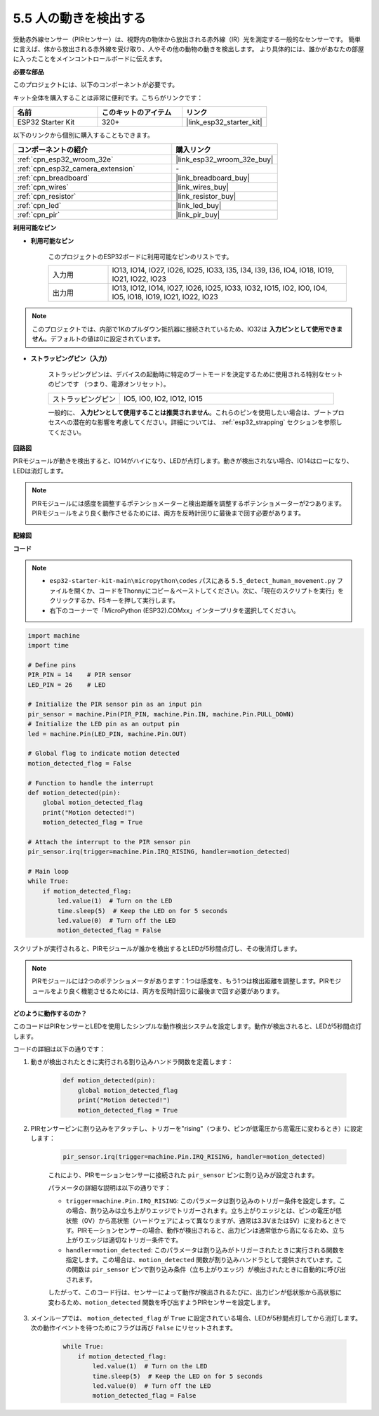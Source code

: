 .. _py_pir:

5.5 人の動きを検出する
========================================

受動赤外線センサー（PIRセンサー）は、視野内の物体から放出される赤外線（IR）光を測定する一般的なセンサーです。
簡単に言えば、体から放出される赤外線を受け取り、人やその他の動物の動きを検出します。
より具体的には、誰かがあなたの部屋に入ったことをメインコントロールボードに伝えます。

**必要な部品**

このプロジェクトには、以下のコンポーネントが必要です。

キット全体を購入することは非常に便利です。こちらがリンクです：

.. list-table::
    :widths: 20 20 20
    :header-rows: 1

    *   - 名前
        - このキットのアイテム
        - リンク
    *   - ESP32 Starter Kit
        - 320+
        - |link_esp32_starter_kit|

以下のリンクから個別に購入することもできます。

.. list-table::
    :widths: 30 20
    :header-rows: 1

    *   - コンポーネントの紹介
        - 購入リンク

    *   - :ref:`cpn_esp32_wroom_32e`
        - |link_esp32_wroom_32e_buy|
    *   - :ref:`cpn_esp32_camera_extension`
        - \-
    *   - :ref:`cpn_breadboard`
        - |link_breadboard_buy|
    *   - :ref:`cpn_wires`
        - |link_wires_buy|
    *   - :ref:`cpn_resistor`
        - |link_resistor_buy|
    *   - :ref:`cpn_led`
        - |link_led_buy|
    *   - :ref:`cpn_pir`
        - |link_pir_buy|

**利用可能なピン**

* **利用可能なピン**

    このプロジェクトのESP32ボードに利用可能なピンのリストです。

    .. list-table::
        :widths: 5 20

        *   - 入力用
            - IO13, IO14, IO27, IO26, IO25, IO33, I35, I34, I39, I36, IO4, IO18, IO19, IO21, IO22, IO23
        *   - 出力用
            - IO13, IO12, IO14, IO27, IO26, IO25, IO33, IO32, IO15, IO2, IO0, IO4, IO5, IO18, IO19, IO21, IO22, IO23

.. note::
    
    このプロジェクトでは、内部で1Kのプルダウン抵抗器に接続されているため、IO32は **入力ピンとして使用できません**。デフォルトの値は0に設定されています。

* **ストラッピングピン（入力）**

    ストラッピングピンは、デバイスの起動時に特定のブートモードを決定するために使用される特別なセットのピンです
    （つまり、電源オンリセット）。

    
    .. list-table::
        :widths: 5 15

        *   - ストラッピングピン
            - IO5, IO0, IO2, IO12, IO15 
    
    

    一般的に、 **入力ピンとして使用することは推奨されません**。これらのピンを使用したい場合は、ブートプロセスへの潜在的な影響を考慮してください。詳細については、 :ref:`esp32_strapping` セクションを参照してください。

**回路図**

.. image:: ../../img/circuit/circuit_5.5_pir.png

PIRモジュールが動きを検出すると、IO14がハイになり、LEDが点灯します。動きが検出されない場合、IO14はローになり、LEDは消灯します。

.. note::
    PIRモジュールには感度を調整するポテンショメーターと検出距離を調整するポテンショメーターが2つあります。PIRモジュールをより良く動作させるためには、両方を反時計回りに最後まで回す必要があります。

    .. image:: ../../components/img/PIR_TTE.png
        :width: 300
        :align: center

**配線図**

.. image:: ../../img/wiring/5.5_pir_bb.png

**コード**

.. note::

    * ``esp32-starter-kit-main\micropython\codes`` パスにある ``5.5_detect_human_movement.py`` ファイルを開くか、コードをThonnyにコピー＆ペーストしてください。次に、「現在のスクリプトを実行」をクリックするか、F5キーを押して実行します。
    * 右下のコーナーで「MicroPython (ESP32).COMxx」インタープリタを選択してください。
 
.. code-block:: python

    import machine
    import time

    # Define pins
    PIR_PIN = 14    # PIR sensor
    LED_PIN = 26    # LED

    # Initialize the PIR sensor pin as an input pin
    pir_sensor = machine.Pin(PIR_PIN, machine.Pin.IN, machine.Pin.PULL_DOWN)
    # Initialize the LED pin as an output pin
    led = machine.Pin(LED_PIN, machine.Pin.OUT)

    # Global flag to indicate motion detected
    motion_detected_flag = False

    # Function to handle the interrupt
    def motion_detected(pin):
        global motion_detected_flag
        print("Motion detected!")
        motion_detected_flag = True

    # Attach the interrupt to the PIR sensor pin
    pir_sensor.irq(trigger=machine.Pin.IRQ_RISING, handler=motion_detected)

    # Main loop
    while True:
        if motion_detected_flag:
            led.value(1)  # Turn on the LED
            time.sleep(5)  # Keep the LED on for 5 seconds
            led.value(0)  # Turn off the LED
            motion_detected_flag = False

スクリプトが実行されると、PIRモジュールが誰かを検出するとLEDが5秒間点灯し、その後消灯します。

.. note::

    PIRモジュールには2つのポテンショメータがあります：1つは感度を、もう1つは検出距離を調整します。PIRモジュールをより良く機能させるためには、両方を反時計回りに最後まで回す必要があります。

    .. image:: ../../components/img/PIR_TTE.png
        :width: 300
        :align: center




**どのように動作するのか？**


このコードはPIRセンサーとLEDを使用したシンプルな動作検出システムを設定します。動作が検出されると、LEDが5秒間点灯します。

コードの詳細は以下の通りです：

#. 動きが検出されたときに実行される割り込みハンドラ関数を定義します：

    .. code-block:: python

        def motion_detected(pin):
            global motion_detected_flag
            print("Motion detected!")
            motion_detected_flag = True

#. PIRセンサーピンに割り込みをアタッチし、トリガーを"rising"（つまり、ピンが低電圧から高電圧に変わるとき）に設定します：

    .. code-block:: python

        pir_sensor.irq(trigger=machine.Pin.IRQ_RISING, handler=motion_detected)

    これにより、PIRモーションセンサーに接続された ``pir_sensor`` ピンに割り込みが設定されます。

    パラメータの詳細な説明は以下の通りです：

    * ``trigger=machine.Pin.IRQ_RISING``: このパラメータは割り込みのトリガー条件を設定します。この場合、割り込みは立ち上がりエッジでトリガーされます。立ち上がりエッジとは、ピンの電圧が低状態（0V）から高状態（ハードウェアによって異なりますが、通常は3.3Vまたは5V）に変わるときです。PIRモーションセンサーの場合、動作が検出されると、出力ピンは通常低から高になるため、立ち上がりエッジは適切なトリガー条件です。

    * ``handler=motion_detected``: このパラメータは割り込みがトリガーされたときに実行される関数を指定します。この場合は、``motion_detected`` 関数が割り込みハンドラとして提供されています。この関数は ``pir_sensor`` ピンで割り込み条件（立ち上がりエッジ）が検出されたときに自動的に呼び出されます。

    したがって、このコード行は、センサーによって動作が検出されるたびに、出力ピンが低状態から高状態に変わるため、``motion_detected`` 関数を呼び出すようPIRセンサーを設定します。



#. メインループでは、 ``motion_detected_flag`` が ``True`` に設定されている場合、LEDが5秒間点灯してから消灯します。次の動作イベントを待つためにフラグは再び ``False`` にリセットされます。

    .. code-block:: python

        while True:
            if motion_detected_flag:
                led.value(1)  # Turn on the LED
                time.sleep(5)  # Keep the LED on for 5 seconds
                led.value(0)  # Turn off the LED
                motion_detected_flag = False

